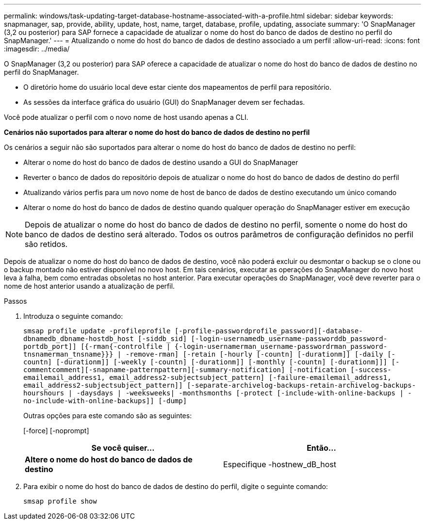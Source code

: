 ---
permalink: windows/task-updating-target-database-hostname-associated-with-a-profile.html 
sidebar: sidebar 
keywords: snapmanager, sap, provide, ability, update, host, name, target, database, profile, updating, associate 
summary: 'O SnapManager (3,2 ou posterior) para SAP fornece a capacidade de atualizar o nome do host do banco de dados de destino no perfil do SnapManager.' 
---
= Atualizando o nome do host do banco de dados de destino associado a um perfil
:allow-uri-read: 
:icons: font
:imagesdir: ../media/


[role="lead"]
O SnapManager (3,2 ou posterior) para SAP oferece a capacidade de atualizar o nome do host do banco de dados de destino no perfil do SnapManager.

* O diretório home do usuário local deve estar ciente dos mapeamentos de perfil para repositório.
* As sessões da interface gráfica do usuário (GUI) do SnapManager devem ser fechadas.


Você pode atualizar o perfil com o novo nome de host usando apenas a CLI.

*Cenários não suportados para alterar o nome do host do banco de dados de destino no perfil*

Os cenários a seguir não são suportados para alterar o nome do host do banco de dados de destino no perfil:

* Alterar o nome do host do banco de dados de destino usando a GUI do SnapManager
* Reverter o banco de dados do repositório depois de atualizar o nome do host do banco de dados de destino do perfil
* Atualizando vários perfis para um novo nome de host de banco de dados de destino executando um único comando
* Alterar o nome do host do banco de dados de destino quando qualquer operação do SnapManager estiver em execução



NOTE: Depois de atualizar o nome do host do banco de dados de destino no perfil, somente o nome do host do banco de dados de destino será alterado. Todos os outros parâmetros de configuração definidos no perfil são retidos.

Depois de atualizar o nome do host do banco de dados de destino, você não poderá excluir ou desmontar o backup se o clone ou o backup montado não estiver disponível no novo host. Em tais cenários, executar as operações do SnapManager do novo host leva à falha, bem como entradas obsoletas no host anterior. Para executar operações do SnapManager, você deve reverter para o nome de host anterior usando a atualização de perfil.

.Passos
. Introduza o seguinte comando:
+
`smsap profile update -profileprofile [-profile-passwordprofile_password][-database-dbnamedb_dbname-hostdb_host [-siddb_sid] [-login-usernamedb_username-passworddb_password-portdb_port]] [{-rman{-controlfile | {-login-usernamerman_username-passwordrman_password-tnsnamerman_tnsname}}} | -remove-rman] [-retain [-hourly [-countn] [-durationm]] [-daily [-countn] [-durationm]] [-weekly [-countn] [-durationm]] [-monthly [-countn] [-durationm]]] [-commentcomment][-snapname-patternpattern][-summary-notification] [-notification [-success-emailemail_address1, email_address2-subjectsubject_pattern] [-failure-emailemail_address1, email_address2-subjectsubject_pattern]] [-separate-archivelog-backups-retain-archivelog-backups-hourshours | -daysdays | -weeksweeks| -monthsmonths [-protect [-include-with-online-backups | -no-include-with-online-backups]] [-dump]`

+
Outras opções para este comando são as seguintes:

+
[-force] [-noprompt]

+
|===
| Se você quiser... | Então... 


 a| 
*Altere o nome do host do banco de dados de destino*
 a| 
Especifique -hostnew_dB_host

|===
. Para exibir o nome do host do banco de dados de destino do perfil, digite o seguinte comando:
+
`smsap profile show`


